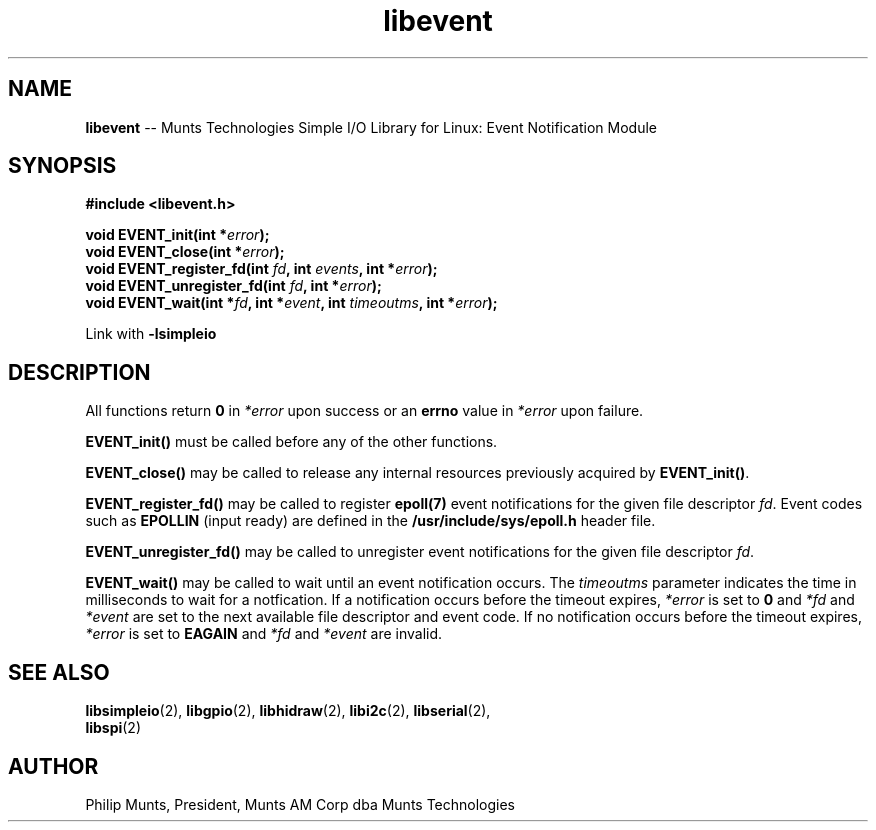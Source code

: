 .\" man page for Munts Technologies Linux Simple I/O Library
.\" libevent event notification module
.\"
.\" $Id$
.\"
.\" Copyright (C)2016, Philip Munts, President, Munts AM Corp.
.\"
.\" Redistribution and use in source and binary forms, with or without
.\" modification, are permitted provided that the following conditions are met:
.\"
.\" * Redistributions of source code must retain the above copyright notice,
.\"   this list of conditions and the following disclaimer.
.\"
.\" THIS SOFTWARE IS PROVIDED BY THE COPYRIGHT HOLDERS AND CONTRIBUTORS "AS IS"
.\" AND ANY EXPRESS OR IMPLIED WARRANTIES, INCLUDING, BUT NOT LIMITED TO, THE
.\" IMPLIED WARRANTIES OF MERCHANTABILITY AND FITNESS FOR A PARTICULAR PURPOSE
.\" ARE DISCLAIMED. IN NO EVENT SHALL THE COPYRIGHT HOLDER OR CONTRIBUTORS BE
.\" LIABLE FOR ANY DIRECT, INDIRECT, INCIDENTAL, SPECIAL, EXEMPLARY, OR
.\" CONSEQUENTIAL DAMAGES (INCLUDING, BUT NOT LIMITED TO, PROCUREMENT OF
.\" SUBSTITUTE GOODS OR SERVICES; LOSS OF USE, DATA, OR PROFITS; OR BUSINESS
.\" INTERRUPTION) HOWEVER CAUSED AND ON ANY THEORY OF LIABILITY, WHETHER IN
.\" CONTRACT, STRICT LIABILITY, OR TORT (INCLUDING NEGLIGENCE OR OTHERWISE)
.\" ARISING IN ANY WAY OUT OF THE USE OF THIS SOFTWARE, EVEN IF ADVISED OF THE
.\" POSSIBILITY OF SUCH DAMAGE.
.\"
.TH libevent 2 "2 March 2016" "version 1.0" "Linux Simple I/O Library"
.SH NAME
.B libevent
\-\- Munts Technologies Simple I/O Library for Linux: Event Notification Module
.SH SYNOPSIS
.nf
.B #include <libevent.h>
.sp
.BI "void EVENT_init(int *" error ");"
.BI "void EVENT_close(int *" error ");"
.BI "void EVENT_register_fd(int " fd ", int " events ", int *" error ");"
.BI "void EVENT_unregister_fd(int " fd ", int *" error ");"
.BI "void EVENT_wait(int *" fd ", int *" event ", int " timeoutms ", int *" error ");"
.fi
.sp
Link with
.B -lsimpleio
.SH DESCRIPTION
All functions return
.B 0
in
.I *error
upon success or an
.B errno
value in
.I *error
upon failure.
.PP
.B EVENT_init()
must be called before any of the other functions.
.PP
.B EVENT_close()
may be called to release any internal resources previously acquired by
.BR EVENT_init() .
.PP
.B EVENT_register_fd()
may be called to register
.B epoll(7)
event notifications for the given file descriptor
.IR fd .
Event codes such as
.B EPOLLIN
(input ready) are defined in the
.B /usr/include/sys/epoll.h
header file.
.PP
.B EVENT_unregister_fd()
may be called to unregister event notifications for the given file descriptor
.IR fd .
.PP
.B EVENT_wait()
may be called to wait until an event notification occurs.  The
.I timeoutms
parameter indicates the time in milliseconds to wait for a notfication.  If
a notification occurs before the timeout expires,
.I *error
is set to
.B 0
and
.I *fd
and
.I *event
are set to the next available file descriptor and event code.
If no notification occurs
before the timeout expires,
.I *error
is set to
.B EAGAIN
and
.I *fd
and
.I *event
are invalid.
.SH SEE ALSO
.BR libsimpleio "(2), " libgpio "(2), " libhidraw "(2), " libi2c "(2), " libserial "(2),"
.br
.BR libspi "(2)"
.SH AUTHOR
Philip Munts, President, Munts AM Corp dba Munts Technologies
